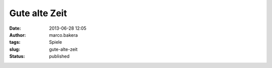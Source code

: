 Gute alte Zeit
##############
:date: 2013-06-28 12:05
:author: marco.bakera
:tags: Spiele
:slug: gute-alte-zeit
:status: published

|image|

.. |image| image:: http://bakera.de/wp/wp-content/uploads/2013/06/wpid-wp-1372413774489.jpg
   :class: alignnone size-full
   :target: http://bakera.de/wp/wp-content/uploads/2013/06/wpid-wp-1372413774489.jpg
